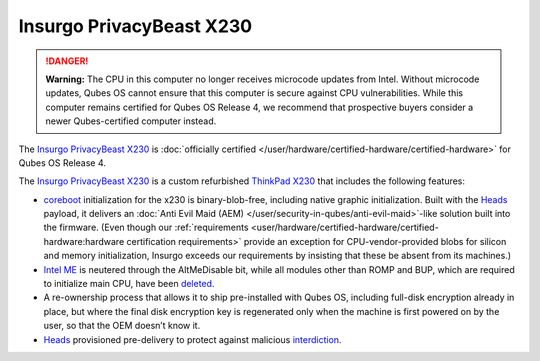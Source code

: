 =========================
Insurgo PrivacyBeast X230
=========================


.. DANGER::
      
      **Warning:** The CPU in this computer no longer receives microcode updates from Intel. Without microcode updates, Qubes OS cannot ensure that this computer is secure against CPU vulnerabilities. While this computer remains certified for Qubes OS Release 4, we recommend that prospective buyers consider a newer Qubes-certified computer instead.

The `Insurgo PrivacyBeast X230 <https://insurgo.ca/produit/qubesos-certified-privacybeast_x230-reasonably-secured-laptop/>`__ is :doc:`officially certified </user/hardware/certified-hardware/certified-hardware>` for Qubes OS Release 4.

|Photo of the Insurgo PrivacyBeast X230|

The `Insurgo PrivacyBeast X230 <https://insurgo.ca/produit/qubesos-certified-privacybeast_x230-reasonably-secured-laptop/>`__ is a custom refurbished `ThinkPad X230 <https://www.thinkwiki.org/wiki/Category:X230>`__ that includes the following features:

- `coreboot <https://www.coreboot.org/>`__ initialization for the x230 is binary-blob-free, including native graphic initialization. Built with the `Heads <https://github.com/osresearch/heads/>`__ payload, it delivers an :doc:`Anti Evil Maid (AEM) </user/security-in-qubes/anti-evil-maid>`-like solution built into the firmware. (Even though our :ref:`requirements <user/hardware/certified-hardware/certified-hardware:hardware certification requirements>` provide an exception for CPU-vendor-provided blobs for silicon and memory initialization, Insurgo exceeds our requirements by insisting that these be absent from its machines.)

- `Intel ME <https://libreboot.org/faq.html#intelme>`__ is neutered through the AltMeDisable bit, while all modules other than ROMP and BUP, which are required to initialize main CPU, have been `deleted <https://github.com/linuxboot/heads-wiki/blob/master/Installing-and-Configuring/Flashing-Guides/Clean-the-ME-firmware.md#how-to-disabledeactive-most-of-it>`__.

- A re-ownership process that allows it to ship pre-installed with Qubes OS, including full-disk encryption already in place, but where the final disk encryption key is regenerated only when the machine is first powered on by the user, so that the OEM doesn’t know it.

- `Heads <https://github.com/osresearch/heads/>`__ provisioned pre-delivery to protect against malicious `interdiction <https://en.wikipedia.org/wiki/Interdiction>`__.



.. |Photo of the Insurgo PrivacyBeast X230| image:: /attachment/site/insurgo-privacybeast-x230.png
   :target: https://insurgo.ca/produit/qubesos-certified-privacybeast_x230-reasonably-secured-laptop/

